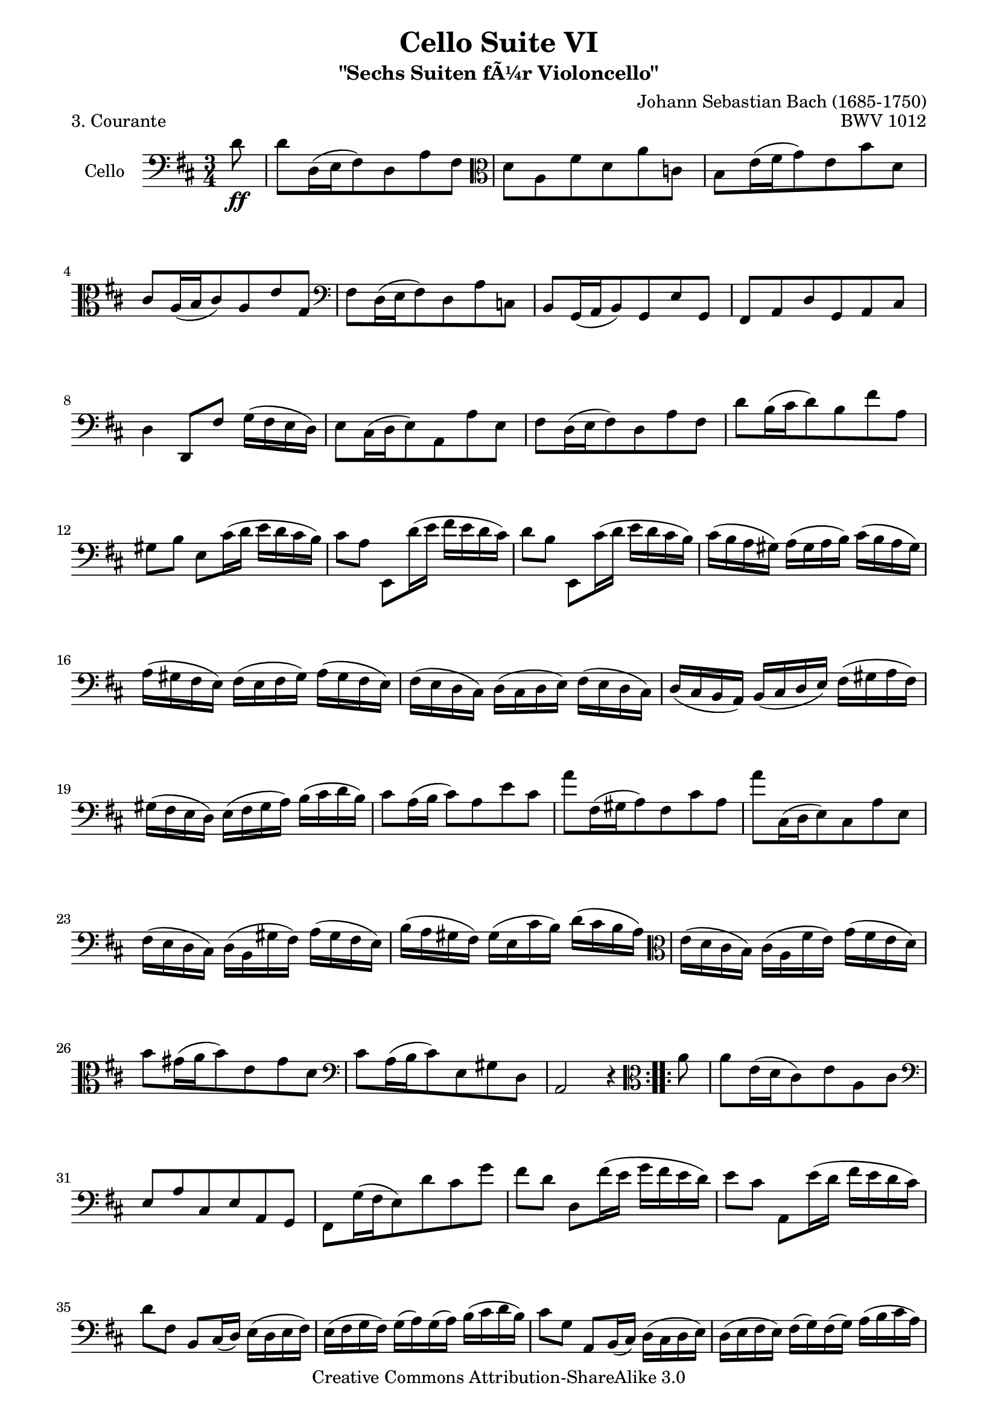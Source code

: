 \version "2.11.52"

\paper {
    page-top-space = #0.0
    %indent = 0.0
    line-width = 18.0\cm
    ragged-bottom = ##f
    ragged-last-bottom = ##f
}

% #(set-default-paper-size "a4")

#(set-global-staff-size 19)

\header {
        title = "Cello Suite VI"
        subtitle = "\"Sechs Suiten fÃ¼r Violoncello\""
        piece = "3. Courante"
        mutopiatitle = "Cello Suite VI - BWV 1012 - Courante"
        composer = "Johann Sebastian Bach (1685-1750)"
        mutopiacomposer = "BachJS"
        opus = "BWV 1012"
        mutopiainstrument = "Cello"
		arrangement = "Hajo Dezelski"
        style = "Baroque"
        source = "Bach-Gesellschaft Edition 1879 Band 27"
        copyright = "Creative Commons Attribution-ShareAlike 3.0"
        maintainer = "Hajo Dezelski"
		maintainerWeb = "http://www.roxele.de/"
        maintainerEmail = "dl1sdz (at) gmail.com"
	
 footer = "Mutopia-2008/08/12-1504"
 tagline = \markup { \override #'(box-padding . 1.0) \override #'(baseline-skip . 2.7) \box \center-align { \small \line { Sheet music from \with-url #"http://www.MutopiaProject.org" \line { \teeny www. \hspace #-1.0 MutopiaProject \hspace #-1.0 \teeny .org \hspace #0.5 } â€¢ \hspace #0.5 \italic Free to download, with the \italic freedom to distribute, modify and perform. } \line { \small \line { Typeset using \with-url #"http://www.LilyPond.org" \line { \teeny www. \hspace #-1.0 LilyPond \hspace #-1.0 \teeny .org } by \maintainer \hspace #-1.0 . \hspace #0.5 Copyright Â© 2008. \hspace #0.5 Reference: \footer } } \line { \teeny \line { Licensed under the Creative Commons Attribution-ShareAlike 3.0 (Unported) License, for details see: \hspace #-0.5 \with-url #"http://creativecommons.org/licenses/by-sa/3.0" http://creativecommons.org/licenses/by-sa/3.0 } } } }
}

melody =   \relative a, {
	\repeat volta 2 {
		\partial 8 d'8 \ff | % 0
		d8 [ d,16 (e fis8) d  a' fis ] \clef alto | % 1
		d'8 [ a fis' d a' c, ] | % 2
		b8 [ e16 (fis g8) e b' d, ] | % 3
		cis8 [ a16 (b cis8) a e' g, ] \clef bass | % 4
		fis8 [ d16 (e fis8) d a' c, ] | % 5
		b8 [ g16 (a b8) g e' g, ] | % 6
		fis8 [ a d g, a cis ] | % 7
		d4 d,8 [ fis' ] g16 [ (fis e d) ] | % 8
		e8 [ cis16 (d e8) a, a' e ] | % 9
		fis8 [ d16 (e fis8) d a' fis ] | % 10
		d'8 [ b16 (cis d8) b fis' a, ] | % 11
		gis8 [ b ] e, [ cis'16 (d ] e [ d cis b) ] | % 12
		cis8 [ a ] e, [ d''16 (e ] fis [ e d cis) ] | % 13
		d8 [ b ] e,, [ cis''16 (d ] e [ d cis b) ] | % 14
		cis16 [ (b a gis) ] a [ (gis a b) ] cis [ (b a gis) ] | % 15
		a16 [ (gis fis e) ] fis [ (e fis gis) ] a [ (gis fis e) ] | % 16
		fis16 [ (e d cis) ] d [ (cis d e) ] fis [ (e d cis) ] | % 17
		d16 [ (cis b a) ] b [ (cis d e) ] fis [ (gis a fis) ] | % 18
		gis16 [ (fis e d) ] e [ (fis gis a) ] b [ (cis d b) ] | % 19
		cis8 [ a16 (b ] cis8) a e' cis ] | % 20
		a'8 [ fis,16 (gis a8) fis cis' a ] | % 21
		a'8 [ cis,,16 (d e8) cis a' e ] | % 22
		fis16 [ (e d cis) ] d [ (b gis' fis) ] a [ (gis fis e) ] | % 23
		b'16 [ (a gis fis) ] gis [ (e cis' b) ] d [ (cis b a) ] \clef alto | % 24
		e'16 [ (d cis b) ] cis [ (a fis' e) ] g [ (fis e d) ] | % 25
		b'8 [ gis16 (a b8) e, gis d ] \clef bass | % 26
		cis8 [ a16 (b cis8) e, gis d ] | % 27
		a2 r4 | % 28
    }
	
	\repeat volta 2 {
		\partial 8 \clef alto a''8 | % 
		a8 [ e16 (d cis8)  e a, cis ] \clef bass | % 29
		e,8 [ a cis, e a, g ] | % 30
		fis8 [ g'16 (fis e8) d' cis g' ] | % 31
		fis8 [ d ] d, [ fis'16 (e ] g [ fis e d) ] | % 32
		e8 [ cis ] a, [ e''16 (d ] fis [ e d cis) ] | % 33
		d8 [ fis, ] b, [ cis16 (d) ] e [ (d e fis) ] | % 34
		e16 [ (fis g fis) ] g [ (a) g (a) ] b [ (cis d b) ] | % 35
		cis8 [ g ] a, [ b16 (cis) ] d [ (cis d e) ] | % 36
		d16 [ (e fis e) ] fis [ (g) fis (g) ] a [ (b cis a) ] | % 37
		b8 [ fis ] g, [ a16 (b) ] cis [ (b cis d) ] | % 38
		cis16 [ (d e d) ] e [ (fis) e (fis) ] g [ (a b g) ] | % 39
		e16 [ d' cis b ] ais [ g' (fis e) ] \clef alto b' [ ais gis fis ] | % 40
		b8 [ a16 (g ] fis [ e d cis) ] d [ (cis) e (ais,) ] | % 41
		b4 b,8 [ b'16 (cis d8)  b ] | % 42
		gis'8 [ d8 ] b'8 [ a16 (gis ] a [ gis fis e) ] | % 43
		a8 [ cis,16 (d e8) a, g' cis, ] | % 44
		fis8 [ c ] a' [ g16 (fis] g) [fis e d ] | % 45
		g8 [ b,16 (c d8) g, b fis ] \clef bass | % 46
		e8 [ cis'16 (d e8) a, g' d, ] | % 47
		cis8 [ cis'16 (d e8) a, g' a,, ] | % 48
		d8 [ fis'16 (e) ] g [ (fis e d) ] e [ (d cis b) ] | % 49
		cis16 [ (b a g) ] a [ (g fis e) ] fis [ (e d cis) ] | % 50
		d8 [ b16 (cis) ] d [ (e fis e) ] g [ (fis) a (gis) ] | % 51
		a8 [ cis,16 (d) ] e [ (fis g fis) ] a [ (gis) b (ais) ] | % 52
		b8 [ d,16 (e fis8) b dis, b' ] | % 53
		c8 [ e,16 (fis g8) c e, cis' ] | % 54
		d8 [ fis,16 (g ] a8) [ a16 (b ] c8 ) [ a'16 (c,) ] | % 55
		g,8 [\clef alto  b'16 (a ] b8) [ b16 (cis ] d8) [ b'16 (d,) ] | % 56
		cis16 [ g cis e ] a8 [ g,16 (fis ] a [ g fis e) ] | % 57
		fis8 [ d' ] a' [ (fis,16 e ] g [ fis e d) ] | % 58
		e8 [ cis' ] a'16 [ g, (fis e) ] d [ (e fis g) ] | % 59
		fis16 [ (g a b) ] a [ (b a g) ] fis [ (g a b) ] | % 60
		a16 [ (b cis d) ] cis [ (d cis b) ] a [ (b cis d) ] | % 61
		cis16 [ (d e fis) ] e [ (fis e d) ] cis [ (d e fis) ] | % 62
		e16 [ (fis g a) ] g [ (fis e d) ] cis [ (b a g) ] \clef bass | % 63
		fis8 [ d16 (e ] fis8) [ d8 ] a'8 [ fis8 ] | % 64
		d'8 [ b,16 (cis ] d8) [ b8 ] fis'8 [ d8 ] | % 65
		d'8 [ fis,,16 (g ] a8) [ fis8 ] d'8 [ a8 ] | % 66
		b16 [ (a g fis) ] g [ (e cis' b) ] d [ (cis b a) ] | % 67
		e'16 [ (d cis b) ] cis [ (a) fis' (e) ] g [ (fis e d) ] | % 68
		a'16 [ (g fis e) ] fis [ (d) b' (a) ] c [ (b a g) ] | % 69
		e'8 [ cis16 (d ] e8) a,8 cis8 g8 ] | % 70
		fis8 [ d16 (e fis8) a,8 cis8 g8 ] | % 71
		d2 r8 s8 | % 72
    }

}


\score {
 	\context Staff << 
        \set Staff.instrumentName = "Cello"
	\set Staff.midiInstrument = "cello"
        { \clef bass \key d \major \time 3/4 \melody  }
    >>
	\layout { }
 	 \midi { }
}